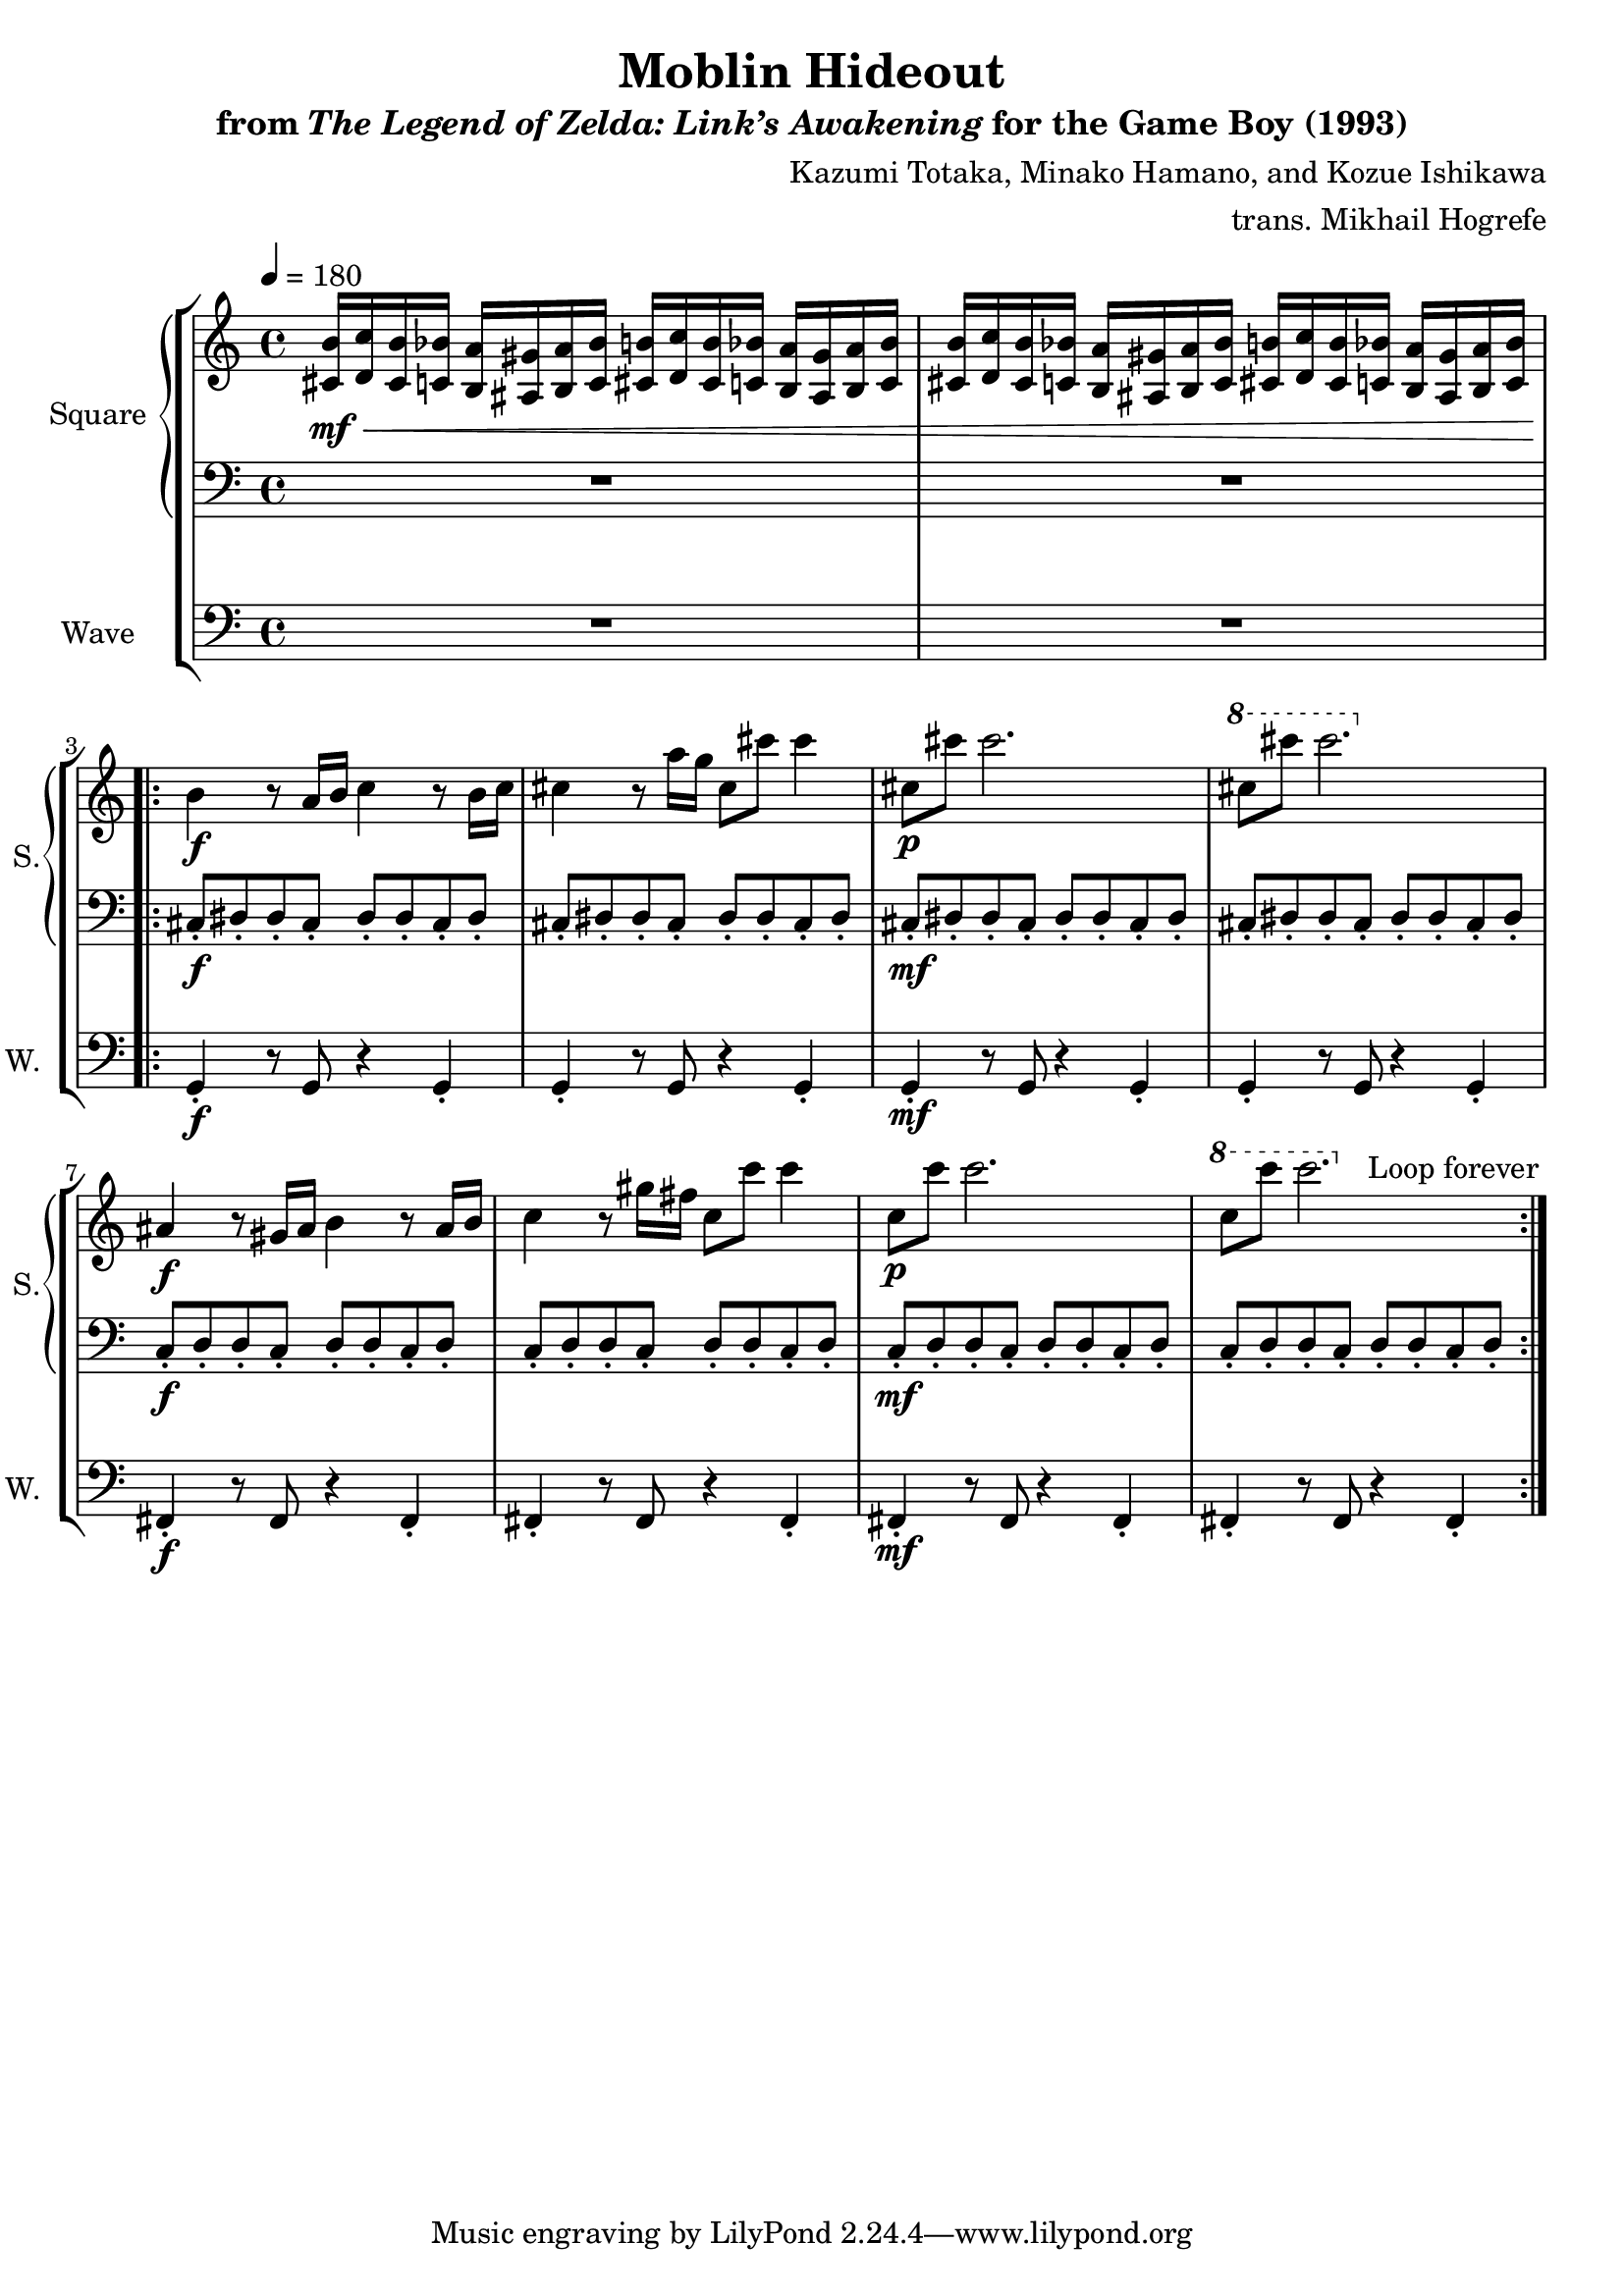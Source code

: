 \version "2.22.0"

smaller = {
    \set fontSize = #-3
    \override Stem #'length-fraction = #0.56
    \override Beam #'thickness = #0.2688
    \override Beam #'length-fraction = #0.56
}

\book {
    \header {
        title = "Moblin Hideout"
        subtitle = \markup { "from" {\italic "The Legend of Zelda: Link’s Awakening"} "for the Game Boy (1993)" }
        composer = "Kazumi Totaka, Minako Hamano, and Kozue Ishikawa"
        arranger = "trans. Mikhail Hogrefe"
    }

    \score {
        {
            \new StaffGroup <<
                \new GrandStaff <<
                    \set GrandStaff.instrumentName = "Square"
                    \set GrandStaff.shortInstrumentName = "S."
                    \new Staff \relative c' {      
\tempo 4 = 180
<cis b'>16\mf\< <d c'> <cis b'> <c bes'> <b a'> <ais gis'> <b a'> <c bes'> <cis b'> <d c'> <cis b'> <c bes'> <b a'> <ais gis'> <b a'> <c bes'> |
<cis b'>16 <d c'> <cis b'> <c bes'> <b a'> <ais gis'> <b a'> <c bes'> <cis b'> <d c'> <cis b'> <c bes'> <b a'> <ais gis'> <b a'> <c bes'> |
                    \repeat volta 2 {
b'4\f\! r8 a16 b c4 r8 b16 c |
cis4 r8 a'16 g cis,8 cis' cis4 |
cis,8\p cis' cis2. |
\ottava #1 cis8 cis' cis2. \ottava #0 |
ais,,4\f r8 gis16 ais b4 r8 ais16 b |
c4 r8 gis'16 fis c8 c' c4 |
c,8\p c' c2. |
\ottava #1 c8 c' c2. \ottava $0 |
                    }
\once \override Score.RehearsalMark.self-alignment-X = #RIGHT
\mark \markup { \fontsize #-2 "Loop forever" }
                    }

                    \new Staff \relative c {                 
\clef bass
R1*2
cis8-.\f dis-. dis-. cis-. dis-. dis-. cis-. dis-. |
cis8-. dis-. dis-. cis-. dis-. dis-. cis-. dis-. |
cis8-.\mf dis-. dis-. cis-. dis-. dis-. cis-. dis-. |
cis8-. dis-. dis-. cis-. dis-. dis-. cis-. dis-. |
c8-.\f d-. d-. c-. d-. d-. c-. d-. |
c8-. d-. d-. c-. d-. d-. c-. d-. |
c8-.\mf d-. d-. c-. d-. d-. c-. d-. |
c8-. d-. d-. c-. d-. d-. c-. d-. |
                    }
                >>

                \new Staff \relative c {
                    \set Staff.instrumentName = "Wave"
                    \set Staff.shortInstrumentName = "W."
\clef bass
R1*2
g4-.\f r8 g r4 g-. |
g4-. r8 g r4 g-. |
g4-.\mf r8 g r4 g-. |
g4-. r8 g r4 g-. |
fis4-.\f r8 fis r4 fis-. |
fis4-. r8 fis r4 fis-. |
fis4-.\mf r8 fis r4 fis-. |
fis4-. r8 fis r4 fis-. |
                }
            >>
        }
        \layout {
            \context {
                \Staff
                \RemoveEmptyStaves
            }
            \context {
                \DrumStaff
                \RemoveEmptyStaves
            }
        }
    }
}
